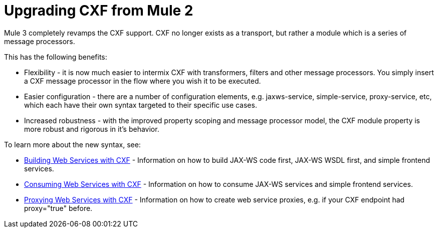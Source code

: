 = Upgrading CXF from Mule 2

Mule 3 completely revamps the CXF support. CXF no longer exists as a transport, but rather a module which is a series of message processors.

This has the following benefits:

* Flexibility - it is now much easier to intermix CXF with transformers, filters and other message processors. You simply insert a CXF message processor in the flow where you wish it to be executed.
* Easier configuration - there are a number of configuration elements, e.g. jaxws-service, simple-service, proxy-service, etc, which each have their own syntax targeted to their specific use cases.
* Increased robustness - with the improved property scoping and message processor model, the CXF module property is more robust and rigorous in it's behavior.

To learn more about the new syntax, see:

* link:/documentation-3.2/display/32X/Building+Web+Services+with+CXF[Building Web Services with CXF] - Information on how to build JAX-WS code first, JAX-WS WSDL first, and simple frontend services.
* link:/documentation-3.2/display/32X/Consuming+Web+Services+with+CXF[Consuming Web Services with CXF] - Information on how to consume JAX-WS services and simple frontend services.
* link:/documentation-3.2/display/32X/Proxying+Web+Services+with+CXF[Proxying Web Services with CXF] - Information on how to create web service proxies, e.g. if your CXF endpoint had proxy="true" before.
